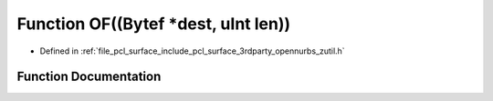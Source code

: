 .. _exhale_function_zutil_8h_1ac1e8b0d84844c91143ab66679c2a0441:

Function OF((Bytef \*dest, uInt len))
=====================================

- Defined in :ref:`file_pcl_surface_include_pcl_surface_3rdparty_opennurbs_zutil.h`


Function Documentation
----------------------


.. doxygenfunction:: OF((Bytef *dest, uInt len))

